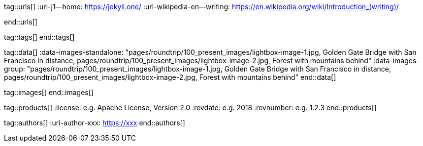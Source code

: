 // ~/document_base_folder/000_includes
//  Asciidoc attribute includes:                 attributes.asciidoc
// -----------------------------------------------------------------------------

// URLs - Internal references and/or sources on the Internet
// -----------------------------------------------------------------------------
tag::urls[]
:url-j1--home:                                    https://jekyll.one/
:url-wikipedia-en--writing:                       https://en.wikipedia.org/wiki/Introduction_(writing)/

:url-fontawesome--home:                           https://fontawesome.com/
:url-fontawesome--icons:                          https://fontawesome.com/icons?d=gallery/
:url-fontawesome--get-started:                    https://fontawesome.com/get-started/

:url-mdi--home:                                   https://materialdesignicons.com/
:url-mdi-icons--cheatsheet:                       https://cdn.materialdesignicons.com/3.3.92/

:url-iconify--home:                               https://iconify.design/
:url-iconify--icon-sets:                          https://iconify.design/icon-sets/
:url-iconify--medical-icons:                      https://iconify.design/icon-sets/medical-icon/
:url-iconify--brand-icons:                        https://iconify.design/icon-sets/logos/

:url-roundtrip--mdi-icons:                        /pages/public/learn/roundtrip/mdi_icon_font/#material-design-icons
:url-roundtrip--fontawesome-icons:                /pages/public/learn/roundtrip/mdi_icon_font/#fontawesome-icons
:url-roundtrip--iconify-icons:                    /pages/public/learn/roundtrip/mdi_icon_font/#iconify-icons
:url-roundtrip--asciidoc-extensions:    /pages/public/learn/roundtrip/asciidoc_extensions/
end::urls[]


// Tags - Asciidoc attributes used internally
// -----------------------------------------------------------------------------
tag::tags[]
end::tags[]


// Data - Data elements for Asciidoctor extensions
// -----------------------------------------------------------------------------
tag::data[]
:data-images-standalone:                          "pages/roundtrip/100_present_images/lightbox-image-1.jpg, Golden Gate Bridge with San Francisco in distance, pages/roundtrip/100_present_images/lightbox-image-2.jpg, Forest with mountains behind"
:data-images-group:                               "pages/roundtrip/100_present_images/lightbox-image-1.jpg, Golden Gate Bridge with San Francisco in distance, pages/roundtrip/100_present_images/lightbox-image-2.jpg, Forest with mountains behind"
end::data[]


// Images - Images from local include/images folder
// -----------------------------------------------------------------------------
tag::images[]
end::images[]


// PRODUCTS, local product information (e.g. release)
// -----------------------------------------------------------------------------
tag::products[]
:license:                                         e.g. Apache License, Version 2.0
:revdate:                                         e.g. 2018
:revnumber:                                       e.g. 1.2.3
end::products[]


// AUTHORS, local author information (e.g. article)
// -----------------------------------------------------------------------------
tag::authors[]
:uri-author-xxx:                                  https://xxx
end::authors[]
